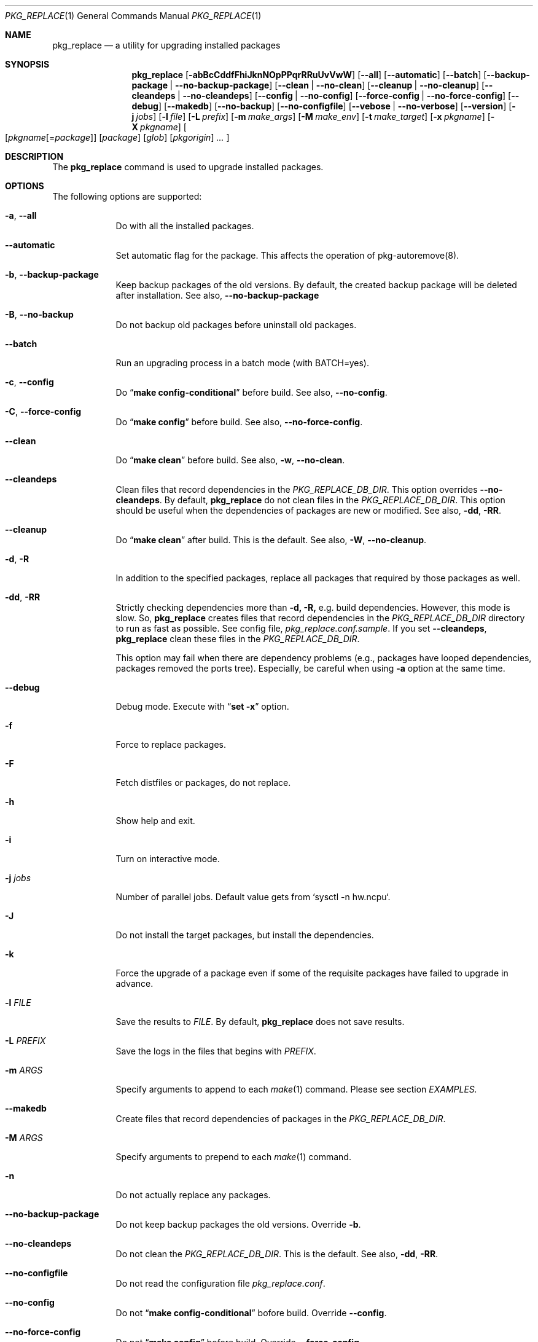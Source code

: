 .\" $Id: pkg_replace.1,v 1.2 2007/01/25 12:25:56 securedog Exp $
.\"
.\" Modified by Ken DEGUCHI (June  2, 2024)"
.Dd June  2, 2024
.Dt PKG_REPLACE 1
.Os
.Sh NAME
.Nm pkg_replace
.Nd a utility for upgrading installed packages
.Sh SYNOPSIS
.Nm
.Op Fl abBcCddfFhiJknNOpPPqrRRuUvVwW
.Op Fl \-all
.Op Fl \-automatic
.Op Fl \-batch
.Op Fl \-backup-package | Fl \-no-backup-package
.Op Fl \-clean | Fl \-no-clean
.Op Fl \-cleanup | Fl \-no-cleanup
.Op Fl \-cleandeps | Fl \-no-cleandeps
.Op Fl \-config | Fl \-no-config
.Op Fl \-force-config | Fl \-no-force-config
.Op Fl \-debug
.Op Fl \-makedb
.Op Fl \-no-backup
.Op Fl \-no-configfile
.Op Fl \-vebose | Fl \-no-verbose
.Op Fl \-version
.Op Fl j Ar jobs
.Op Fl l Ar file
.Op Fl L Ar prefix
.Op Fl m Ar make_args
.Op Fl M Ar make_env
.Op Fl t Ar make_target
.Op Fl x Ar pkgname
.Op Fl X Ar pkgname
.Oo
.Op Ar pkgname\fR[=\fIpackage\fR]
.Op Ar package
.Op Ar glob
.Op Ar pkgorigin
.Ar ...
.Oc
.Sh DESCRIPTION
The
.Nm
command is used to upgrade installed packages.
.Sh OPTIONS
The following options are supported:
.Bl -tag -width "-l FILE"
.Pp
.It Fl a , Fl \-all
Do with all the installed packages.
.Pp
.It Fl \-automatic
Set automatic flag for the package.
This affects the operation of pkg-autoremove(8).
.Pp
.It Fl b , Fl \-backup-package
Keep backup packages of the old versions.
By default, the created backup package will be deleted after installation.
See also,
.Fl \-no-backup-package
.Pp
.It Fl B , Fl \-no-backup
Do not backup old packages before uninstall old packages.
.Pp
.It Fl \-batch
Run an upgrading process in a batch mode (with BATCH=yes).
.Pp
.It Fl c , Fl \-config
Do
.Dq Li make config-conditional
before build.
See also,
.Fl \-no-config .
.It Fl C , Fl \-force-config
Do
.Dq Li make config
before build.
See also,
.Fl \-no-force-config .
.Pp
.It Fl \-clean
Do
.Dq Li make clean
before build.
See also,
.Fl w , Fl \-no-clean .
.Pp
.It Fl \-cleandeps
Clean files that record dependencies in the
.Ar PKG_REPLACE_DB_DIR .
This option overrides
.Fl \-no-cleandeps .
By default,
.Nm
do not clean files in the
.Ar PKG_REPLACE_DB_DIR .
This option should be useful when the dependencies of packages are new or modified.
See also,
.Fl dd , Fl RR .
.It Fl \-cleanup
Do
.Dq Li make clean
after build.
This is the default.
See also,
.Fl W , Fl \-no-cleanup .
.Pp
.It Fl d , Fl R
In addition to the specified packages,
replace all packages that required by those packages as well.
.Pp
.It Fl dd , Fl RR
Strictly checking dependencies more than
.Fl d, Fl R,
e.g. build dependencies.
However, this mode is slow.
So,
.Nm
creates files that record dependencies in the
.Ar PKG_REPLACE_DB_DIR
directory to run as fast as possible.
See config file,
.Ar pkg_replace.conf.sample .
If you set
.Fl \-cleandeps ,
.Nm
clean these files in the
.Ar PKG_REPLACE_DB_DIR .
.Pp
This option may fail when there are dependency problems
(e.g., packages have looped dependencies, packages removed the ports tree).
Especially, be careful when using
.Fl a
option at the same time.
.Pp
.It Fl \-debug
Debug mode.
Execute with
.Dq Li set -x
option.
.Pp
.It Fl f
Force to replace packages.
.Pp
.It Fl F
Fetch distfiles or packages, do not replace.
.Pp
.It Fl h
Show help and exit.
.Pp
.It Fl i
Turn on interactive mode.
.Pp
.It Fl j Ar jobs
Number of parallel jobs.
Default value gets from `sysctl -n hw.ncpu`.
.Pp
.It Fl J
Do not install the target packages, but install the dependencies.
.Pp
.It Fl k
Force the upgrade of a package even if some of the requisite packages have failed to upgrade in advance.
.Pp
.It Fl l Ar FILE
Save the results to
.Ar FILE .
By default,
.Nm
does not save results.
.Pp
.It Fl L Ar PREFIX
Save the logs in the files that begins with
.Ar PREFIX .
.It Fl m Ar ARGS
Specify arguments to append to each
.Xr make 1
command.
Please see section
.Ar EXAMPLES.
.Pp
.It Fl \-makedb
Create files that record dependencies of packages in the
.Ar PKG_REPLACE_DB_DIR .
.Pp
.It Fl M Ar ARGS
Specify arguments to prepend to each
.Xr make 1
command.
.Pp
.It Fl n
Do not actually replace any packages.
.It Fl \-no-backup-package
Do not keep backup packages the old versions.
Override
.Fl b .
.Pp
.It Fl \-no-cleandeps
Do not clean the
.Ar PKG_REPLACE_DB_DIR .
This is the default.
See also,
.Fl dd , Fl RR .
.Pp
.It Fl \-no-configfile
Do not read the configuration file
.Ar pkg_replace.conf .
.Pp
.It Fl \-no-config
Do not
.Dq Li make config-conditional
bofore build.
Override
.Fl \-config .
.Pp
.It Fl \-no-force-config
Do not
.Dq Li make config
bofore build.
Override
.Fl \-force-config .
.Pp
.It Fl \-no-verbose
Turn off verbose output.
Override
.Fl v , Fl \-verbose .
.It Fl N
Install new packages, do not replace.
.Pp
.It Fl O
Do not check the dependencies before building the target packages.
.Pp
.It Fl p
Do
.Dq Li make package .
.Pp
.It Fl P
Use binary packages instead of installing from source.
.Nm
finds them from the directory specified by
.Va PKGREPOSITORY ,
and the remote site specified by
.Va PACKAGEROOT .
.Pp
.It Fl PP
Be forced to use binary packages.
Never use the port even if a package is not available either locally or remotely.
.Pp
.It Fl r
In addition to the specified packages,
replace all packages that depend on those packages as well.
.Pp
.It Fl t Ar make_target
Do
.Dq Li make make_target
only.
.Pp
.It Fl U
Unlock packages before deinstall packages and lock packages again after install.
.Pp
.It Fl u
Do not preserve old shared libraries.
By default,
.Nm
preserves old shared libraries in
.Va PKGCOMPATDIR .
But if the new library and the old library have the same name, the old library is removed from
.Va PKGCOMPATDIR .
.Pp
.It Fl v , Fl \-verbose
Turn on verbose output.
.Pp
.It Fl V
List the installed packages that need updating.
.Pp
.It Fl \-version
Print pkg_replace version.
.Pp
.It Fl w , Fl \-no-clean
Do not
.Dq Li make clean
before each build.
This is the default.
See also,
.Fl \-clean
.Pp
.It Fl W , Fl \-no-cleanup
Do not
.Dq Li make clean
after each installation.
See also,
.Fl \-cleanup
.Pp
.It Fl x Ar glob
Do not replace packages matching the specified glob pattern.
.Pp
.It Fl X Ar glob
Remove the libraries in
.Va PKGCOMPATDIR ,
when the specified packages have the libraries with the same name as the one in
.Va PKGCOMPATDIR .
This may be useful when there are errors due to a mixture of old and new libraries.
.Pp
.El
.Sh EXAMPLES
.Bl -bullet
.It
pkgname and glob examples:
.Pp
.Dl name-version, name and shell glob.
.Dl glib-2.36.3_2, glib and 'glib*' or glib\e*
.Pp
.It
pkgorigin examples:
.Pp
.Dl devel/glib20
.Pp
.It
Path:
.Pp
.Dl Absolute and relative paths are allowed.
.Pp
.It
Install
.Ar glib :
.Pp
.Dl pkg_replace -N devel/glib20
.It
Install
.Ar py-cairo
with
.Ar FLAVOR=py37
.Pp
.Dl pkg_replace -N graphics/py-cairo@py37
.It
Replace
.Ar glib :
.Pp
.Dl pkg_replace glib
.It
Replace
.Ar perl
and all packages that depend on it:
.Pp
.Dl pkg_replace -r perl
.It
If the
.Ar xterm
package is already installed, replace it with
.Ar xterm-220 :
.Pp
.Dl pkg_replace /usr/ports/packages/All/xterm-220.tbz
.It
Replace
.Ar XFree86-libraries
with
.Ar /usr/ports/x11/xorg-libraries:
.Pp
.Dl pkg_replace XFree86-libraries=/usr/ports/x11/xorg-libraries
.It
Replace
.Ar XFree86-libraries
with pkgorigin
.Ar x11/xorg-libraries:
.Pp
.Dl pkg_replace XFree86-libraries=x11/xorg-libraries
.It
Replace
.Ar XFree86-libraries
with
.Ar /var/tmp/xorg-libraries-6.9.0
package:
.Pp
.Dl pkg_replace XFree86-libraries=/var/tmp/xorg-libraries-6.9.0.tbz
.It
Replace
.Ar graphics/py-cairo
with
.Ar FLAVOR=py37
.Pp
.Dl pkg_replace -m FLAVOR=py37 graphics/py-cairo
or
.Dl pkg_replace graphics/py-cairo@py37
.It
Do
.Dq Li make configure
only:
.Pp
.Dl pkg_replace -t configure pkgname
.El
.Sh COMPATIBILITY
The
.Xr portupgrade 1
options
.Fl A , B , D , e , o , q , s , S
and
.Fl y
are no longer supported.
.Sh SEE ALSO
.Xr portupgrade 1 ,
.Xr pkg 8 ,
.Xr ports 7 ,
.Sh AUTHORS
.An Securedog Aq securedog@users.sourceforge.jp
.An Ken DEGUCHI Aq kdeguchi@sz.tokoha-u.ac.jp
.Sh BUGS
Sure to be some.
